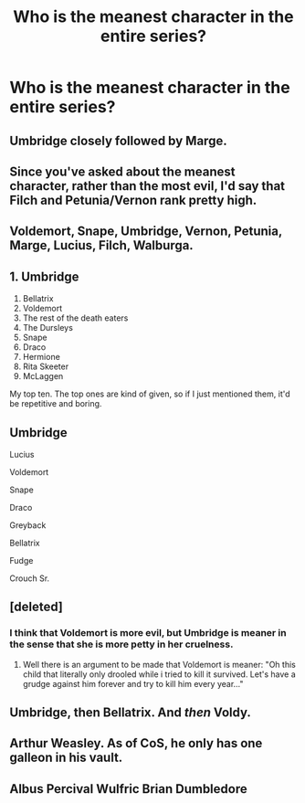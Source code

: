 #+TITLE: Who is the meanest character in the entire series?

* Who is the meanest character in the entire series?
:PROPERTIES:
:Author: Independent_Ad_7204
:Score: 4
:DateUnix: 1601912143.0
:DateShort: 2020-Oct-05
:END:

** Umbridge closely followed by Marge.
:PROPERTIES:
:Author: Ash_Lestrange
:Score: 9
:DateUnix: 1601913194.0
:DateShort: 2020-Oct-05
:END:


** Since you've asked about the meanest character, rather than the most evil, I'd say that Filch and Petunia/Vernon rank pretty high.
:PROPERTIES:
:Author: snuffly22
:Score: 4
:DateUnix: 1601919876.0
:DateShort: 2020-Oct-05
:END:


** Voldemort, Snape, Umbridge, Vernon, Petunia, Marge, Lucius, Filch, Walburga.
:PROPERTIES:
:Author: Demandred3000
:Score: 5
:DateUnix: 1601920376.0
:DateShort: 2020-Oct-05
:END:


** 1.  Umbridge
2.  Bellatrix
3.  Voldemort
4.  The rest of the death eaters
5.  The Dursleys
6.  Snape
7.  Draco
8.  Hermione
9.  Rita Skeeter
10. McLaggen

My top ten. The top ones are kind of given, so if I just mentioned them, it'd be repetitive and boring.
:PROPERTIES:
:Score: 10
:DateUnix: 1601914816.0
:DateShort: 2020-Oct-05
:END:


** Umbridge

Lucius

Voldemort

Snape

Draco

Greyback

Bellatrix

Fudge

Crouch Sr.
:PROPERTIES:
:Author: kprasad13
:Score: 3
:DateUnix: 1601918884.0
:DateShort: 2020-Oct-05
:END:


** [deleted]
:PROPERTIES:
:Score: 2
:DateUnix: 1601913242.0
:DateShort: 2020-Oct-05
:END:

*** I think that Voldemort is more evil, but Umbridge is meaner in the sense that she is more petty in her cruelness.
:PROPERTIES:
:Author: Auctor62
:Score: 3
:DateUnix: 1601914659.0
:DateShort: 2020-Oct-05
:END:

**** Well there is an argument to be made that Voldemort is meaner: "Oh this child that literally only drooled while i tried to kill it survived. Let's have a grudge against him forever and try to kill him every year..."
:PROPERTIES:
:Author: BrokolieOfDoom
:Score: 3
:DateUnix: 1601919504.0
:DateShort: 2020-Oct-05
:END:


** Umbridge, then Bellatrix. And /then/ Voldy.
:PROPERTIES:
:Author: Kyukonisvelvet
:Score: 1
:DateUnix: 1601934418.0
:DateShort: 2020-Oct-06
:END:


** Arthur Weasley. As of CoS, he only has one galleon in his vault.
:PROPERTIES:
:Author: Taure
:Score: 1
:DateUnix: 1601925459.0
:DateShort: 2020-Oct-05
:END:


** Albus Percival Wulfric Brian Dumbledore
:PROPERTIES:
:Author: Grim_goth
:Score: 1
:DateUnix: 1601955648.0
:DateShort: 2020-Oct-06
:END:
